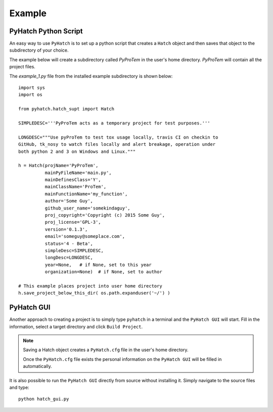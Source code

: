 
.. example

Example
=======

PyHatch Python Script
---------------------

An easy way to use ``PyHatch`` is to set up a python script that creates a 
``Hatch`` object and then saves that object to the subdirectory of your choice.

The example below will create a subdirectory called `PyProTem` in the 
user's home directory.  `PyProTem` will contain all the project files.

The `example_1.py` file from the installed example subdirectory is shown below::

    import sys
    import os

    from pyhatch.hatch_supt import Hatch

    SIMPLEDESC='''PyProTem acts as a temporary project for test purposes.'''

    LONGDESC="""Use pyProTem to test tox usage locally, travis CI on checkin to 
    GitHub, tk_nosy to watch files locally and alert breakage, operation under 
    both python 2 and 3 on Windows and Linux."""

    h = Hatch(projName='PyProTem', 
              mainPyFileName='main.py', 
              mainDefinesClass='Y',
              mainClassName='ProTem', 
              mainFunctionName='my_function',
              author='Some Guy', 
              github_user_name='somekindaguy',
              proj_copyright='Copyright (c) 2015 Some Guy',
              proj_license='GPL-3', 
              version='0.1.3', 
              email='someguy@someplace.com', 
              status='4 - Beta',
              simpleDesc=SIMPLEDESC, 
              longDesc=LONGDESC, 
              year=None,   # if None, set to this year
              organization=None)  # if None, set to author

    # This example places project into user home directory
    h.save_project_below_this_dir( os.path.expanduser('~/') )


PyHatch GUI
-----------

Another approach to creating a project is to simply type ``pyhatch`` in a terminal and the ``PyHatch GUI`` will start.  Fill in the information, select a target directory and click ``Build Project``.


.. image:: _static/pyhatch_gui.png


.. note::
    Saving a Hatch object creates a ``PyHatch.cfg`` file in the user's home directory.  
    
    Once the ``PyHatch.cfg`` file exists the personal information on the ``PyHatch GUI`` will be filled in automatically.

It is also possible to run the ``PyHatch GUI`` directly from source without installing it. Simply navigate to the source files and type::

    python hatch_gui.py

